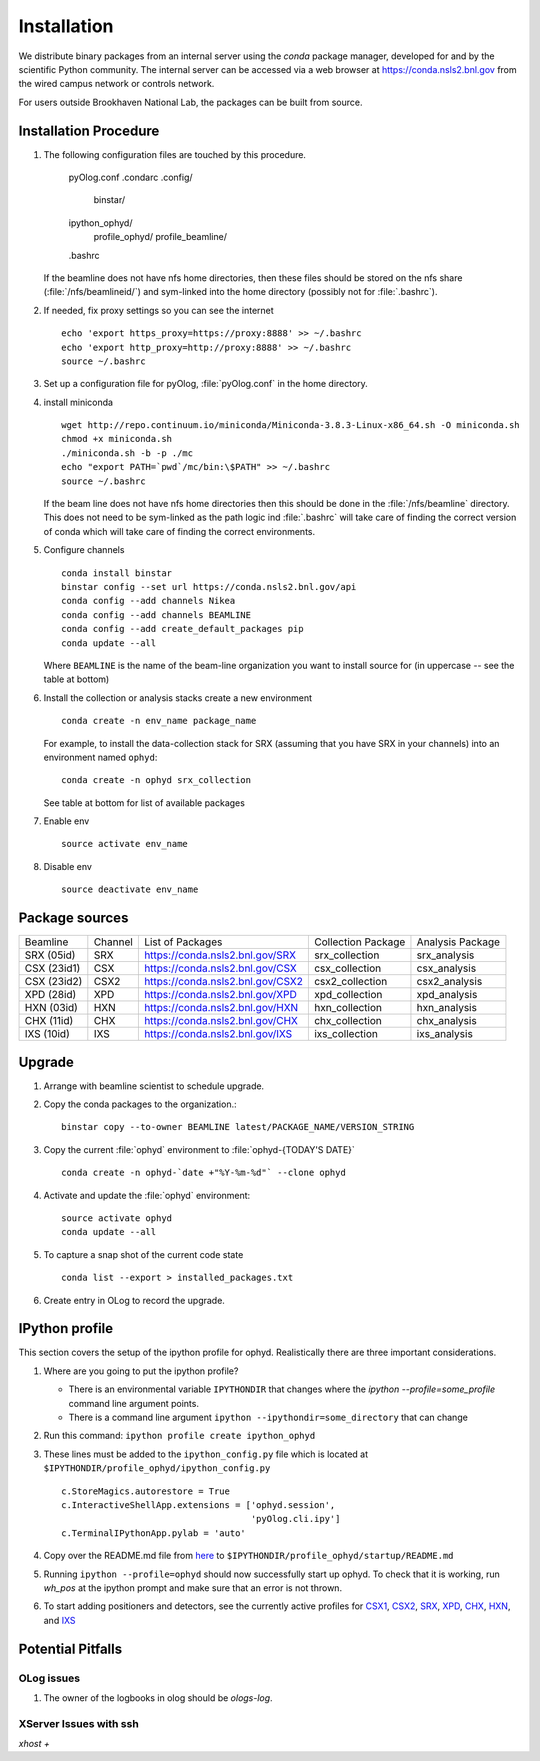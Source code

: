 ************
Installation
************

.. highlight:: bash

We distribute binary packages from an internal server using the *conda*
package manager, developed for and by the scientific Python community. The
internal server can be accessed via a web browser at
https://conda.nsls2.bnl.gov from the wired campus network or controls network.

For users outside Brookhaven National Lab, the packages can be built from
source.

Installation Procedure
----------------------

#. The following configuration files are touched by this procedure.

     pyOlog.conf
     .condarc
     .config/
       binstar/
     ipython_ophyd/
       profile_ophyd/
       profile_beamline/
     .bashrc

   If the beamline does not have nfs home directories, then these
   files should be stored on the nfs share (:file:`/nfs/beamlineid/`)
   and sym-linked into the home directory (possibly not for
   :file:`.bashrc`).

#. If needed, fix proxy settings so you can see the internet ::

    echo 'export https_proxy=https://proxy:8888' >> ~/.bashrc
    echo 'export http_proxy=http://proxy:8888' >> ~/.bashrc
    source ~/.bashrc

#. Set up a configuration file for pyOlog, :file:`pyOlog.conf` in
   the home directory.

#. install miniconda ::


    wget http://repo.continuum.io/miniconda/Miniconda-3.8.3-Linux-x86_64.sh -O miniconda.sh
    chmod +x miniconda.sh
    ./miniconda.sh -b -p ./mc
    echo "export PATH=`pwd`/mc/bin:\$PATH" >> ~/.bashrc
    source ~/.bashrc

   If the beam line does not have nfs home directories then this
   should be done in the :file:`/nfs/beamline` directory.  This does
   not need to be sym-linked as the path logic ind :file:`.bashrc`
   will take care of finding the correct version of conda which will
   take care of finding the correct environments.

#. Configure channels ::

    conda install binstar
    binstar config --set url https://conda.nsls2.bnl.gov/api
    conda config --add channels Nikea
    conda config --add channels BEAMLINE
    conda config --add create_default_packages pip
    conda update --all

   Where ``BEAMLINE`` is the name of the beam-line organization you want to
   install source for (in uppercase -- see the table at bottom)

#. Install the collection or analysis stacks create a new environment ::

     conda create -n env_name package_name

   For example, to install the data-collection stack for SRX (assuming that
   you have SRX in your channels) into an environment named ``ophyd``::

     conda create -n ophyd srx_collection

   See table at bottom for list of available packages

#. Enable env ::

     source activate env_name

#. Disable env ::

     source deactivate env_name

Package sources
---------------

=========== ======= ==================================  ==================== ==================
Beamline    Channel List of Packages                    Collection Package   Analysis Package
----------- ------- ----------------------------------  -------------------- ------------------
SRX (05id)  SRX     https://conda.nsls2.bnl.gov/SRX     srx_collection       srx_analysis
CSX (23id1) CSX     https://conda.nsls2.bnl.gov/CSX     csx_collection       csx_analysis
CSX (23id2) CSX2    https://conda.nsls2.bnl.gov/CSX2    csx2_collection      csx2_analysis
XPD (28id)  XPD     https://conda.nsls2.bnl.gov/XPD     xpd_collection       xpd_analysis
HXN (03id)  HXN     https://conda.nsls2.bnl.gov/HXN     hxn_collection       hxn_analysis
CHX (11id)  CHX     https://conda.nsls2.bnl.gov/CHX     chx_collection       chx_analysis
IXS (10id)  IXS     https://conda.nsls2.bnl.gov/IXS     ixs_collection       ixs_analysis
=========== ======= ==================================  ==================== ==================

Upgrade
-------

#. Arrange with beamline scientist to schedule upgrade.
#. Copy the conda packages to the organization.::

    binstar copy --to-owner BEAMLINE latest/PACKAGE_NAME/VERSION_STRING

#. Copy the current :file:`ophyd`  environment to :file:`ophyd-{TODAY'S DATE}` ::

     conda create -n ophyd-`date +"%Y-%m-%d"` --clone ophyd

#. Activate and update the :file:`ophyd` environment::

     source activate ophyd
     conda update --all

#. To capture a snap shot of the current code state ::

     conda list --export > installed_packages.txt

#. Create entry in OLog to record the upgrade.

IPython profile
---------------
This section covers the setup of the ipython profile for ophyd.  Realistically
there are three important considerations.

#. Where are you going to put the ipython profile?

   - There is an environmental variable ``IPYTHONDIR`` that changes where the
     `ipython --profile=some_profile` command line argument points.
   - There is a command line argument ``ipython --ipythondir=some_directory``
     that can change

#. Run this command: ``ipython profile create ipython_ophyd``

#. These lines must be added to the ``ipython_config.py`` file which is located
   at ``$IPYTHONDIR/profile_ophyd/ipython_config.py`` ::

      c.StoreMagics.autorestore = True
      c.InteractiveShellApp.extensions = ['ophyd.session',
                                          'pyOlog.cli.ipy']
      c.TerminalIPythonApp.pylab = 'auto'

#. Copy over the README.md file from `here <https://raw.githubusercontent.com/NSLS-II-CSX/ipython_ophyd/master/profile_xf23id1/startup/README>`_
   to ``$IPYTHONDIR/profile_ophyd/startup/README.md``

#. Running ``ipython --profile=ophyd`` should now successfully start up ophyd.
   To check that it is working, run `wh_pos` at the ipython prompt and make
   sure that an error is not thrown.

#. To start adding positioners and detectors, see the currently active
   profiles for `CSX1 <https://github.com/NSLS-II-CSX/ipython_ophyd/tree/master/profile_xf23id1/startup>`_,
   `CSX2 <https://github.com/NSLS-II-CSX/ipython_ophyd/tree/master/profile_xf23id2/startup>`_,
   `SRX <https://github.com/NSLS-II-SRX/ipython_ophyd/tree/master/profile_xf05id1/startup>`_,
   `XPD <https://github.com/NSLS-II-XPD/ipython_ophyd/tree/master/profile_xf28id1/startup>`_,
   `CHX <https://github.com/NSLS-II-CHX/ipython_ophyd/tree/master/profile_xf11id/startup>`_,
   `HXN <https://github.com/NSLS-II-HXN/ipython_ophyd/tree/master/profile_xf03id/startup>`_,
   and `IXS <https://github.com/NSLS-II-IXS/ipython_ophyd/tree/master/profile_xf10id/startup>`_

Potential Pitfalls
------------------

OLog issues
~~~~~~~~~~~
#. The owner of the logbooks in olog should be `ologs-log`.

XServer Issues with ssh
~~~~~~~~~~~~~~~~~~~~~~~
`xhost +`
